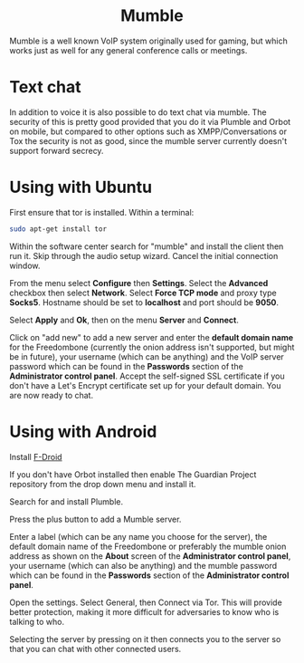 #+TITLE:
#+AUTHOR: Bob Mottram
#+EMAIL: bob@freedombone.net
#+KEYWORDS: freedombone, mumble
#+DESCRIPTION: How to use Mumble
#+OPTIONS: ^:nil toc:nil
#+HTML_HEAD: <link rel="stylesheet" type="text/css" href="freedombone.css" />

#+BEGIN_CENTER
[[file:images/logo.png]]
#+END_CENTER

#+BEGIN_EXPORT html
<center>
<h1>Mumble</h1>
</center>
#+END_EXPORT

Mumble is a well known VoIP system originally used for gaming, but which works just as well for any general conference calls or meetings.

* Text chat
In addition to voice it is also possible to do text chat via mumble. The security of this is pretty good provided that you do it via Plumble and Orbot on mobile, but compared to other options such as XMPP/Conversations or Tox the security is not as good, since the mumble server currently doesn't support forward secrecy.

* Using with Ubuntu
First ensure that tor is installed. Within a terminal:

#+begin_src bash
sudo apt-get install tor
#+end_src

Within the software center search for "mumble" and install the client then run it. Skip through the audio setup wizard. Cancel the initial connection window.

From the menu select *Configure* then *Settings*. Select the *Advanced* checkbox then select *Network*. Select *Force TCP mode* and proxy type *Socks5*. Hostname should be set to *localhost* and port should be *9050*.

#+BEGIN_CENTER
[[file:images/mumble_config.jpg]]
#+END_CENTER

Select *Apply* and *Ok*, then on the menu *Server* and *Connect*.

Click on "add new" to add a new server and enter the *default domain name* for the Freedombone (currently the onion address isn't supported, but might be in future), your username (which can be anything) and the VoIP server password which can be found in the *Passwords* section of the *Administrator control panel*. Accept the self-signed SSL certificate if you don't have a Let's Encrypt certificate set up for your default domain. You are now ready to chat.

* Using with Android
Install [[https://f-droid.org/][F-Droid]]

If you don't have Orbot installed then enable The Guardian Project repository from the drop down menu and install it.

Search for and install Plumble.

Press the plus button to add a Mumble server.

Enter a label (which can be any name you choose for the server), the default domain name of the Freedombone or preferably the mumble onion address as shown on the *About* screen of the *Administrator control panel*, your username (which can also be anything) and the mumble password which can be found in the *Passwords* section of the *Administrator control panel*.

Open the settings. Select General, then Connect via Tor. This will provide better protection, making it more difficult for adversaries to know who is talking to who.

Selecting the server by pressing on it then connects you to the server so that you can chat with other connected users.
